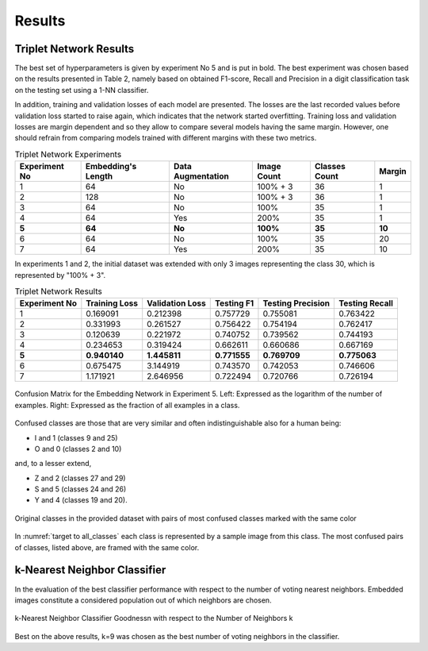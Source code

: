 Results
=======

Triplet Network Results
-----------------------

The best set of hyperparameters is given by experiment No 5 and is put in bold. The best experiment was chosen based on the results presented in Table 2, namely based on obtained F1-score, Recall and Precision in a digit classification task on the testing set using a 1-NN classifier.

In addition, training and validation losses of each model are presented. The losses are the last recorded values before validation loss started to raise again, which indicates that the network started overfitting. Training loss and validation losses are margin dependent and so they allow to compare several models having the same margin. However, one should refrain from comparing models trained with different margins with these two metrics.

.. list-table:: Triplet Network Experiments
   :header-rows: 1

   * - Experiment No
     - Embedding's Length
     - Data Augmentation
     - Image Count
     - Classes Count
     - Margin

   * - 1
     - 64
     - No
     - 100% + 3
     - 36
     - 1

   * - 2
     - 128
     - No
     - 100% + 3
     - 36
     - 1

   * - 3
     - 64
     - No
     - 100%
     - 35
     - 1

   * - 4
     - 64
     - Yes
     - 200%
     - 35
     - 1

   * - **5**
     - **64**
     - **No**
     - **100%**
     - **35**
     - **10**

   * - 6
     - 64
     - No
     - 100%
     - 35
     - 20

   * - 7
     - 64
     - Yes
     - 200%
     - 35
     - 10


In experiments 1 and 2, the initial dataset was extended with only 3 images representing the class 30, which is represented by "100% + 3".

.. list-table:: Triplet Network Results
   :header-rows: 1

   * - Experiment No
     - Training Loss
     - Validation Loss
     - Testing F1
     - Testing Precision
     - Testing Recall

   * - 1
     - 0.169091
     - 0.212398
     - 0.757729
     - 0.755081
     - 0.763422

   * - 2
     - 0.331993
     - 0.261527
     - 0.756422
     - 0.754194
     - 0.762417
   * - 3
     - 0.120639
     - 0.221972
     - 0.740752
     - 0.739562
     - 0.744193
   * - 4
     - 0.234653
     - 0.319424
     - 0.662611
     - 0.660686
     - 0.667169
   * - **5**
     - **0.940140**
     - **1.445811**
     - **0.771555**
     - **0.769709**
     - **0.775063**
   * - 6
     - 0.675475
     - 3.144919
     - 0.743570
     - 0.742053
     - 0.746606
   * - 7
     - 1.171921
     - 2.646956
     - 0.722494
     - 0.720766
     - 0.726194

.. figure:: _static/images/confusion_matrix.png
   :width: 90%
   :alt: Confusion Matrix for the Embedding Network in Experiment 5
   :align: center

   Confusion Matrix for the Embedding Network in Experiment 5. Left: Expressed as the logarithm of the number of examples. Right: Expressed as the fraction of all examples in a class.

Confused classes are those that are very similar and often indistinguishable also for a human being:

* I and 1 (classes 9 and 25)
* O and 0 (classes 2 and 10)

and, to a lesser extend,

* Z and 2 (classes 27 and 29)
* S and 5 (classes 24 and 26)
* Y and 4 (classes 19 and 20).

.. _target to all_classes:

.. figure:: _static/images/all_classes.png
   :width: 70%
   :alt: Examples of all classes
   :align: center

   Original classes in the provided dataset with pairs of most confused classes marked with the same color

In :numref:`target to all_classes` each class is represented by a sample image from this class. The most confused pairs of classes, listed above, are framed with the same color.

k-Nearest Neighbor Classifier
-----------------------------

In the evaluation of the best classifier performance with respect to the number of voting nearest neighbors. Embedded images constitute a considered population out of which neighbors are chosen.

.. figure:: _static/images/knn_errors.png
   :width: 70%
   :align: center
   :alt: k-Nearest Neighbor Classfier Performance

   k-Nearest Neighbor Classifier Goodness\n with respect to the Number of Neighbors k

Best on the above results, k=9 was chosen as the best number of voting neighbors in the classifier.